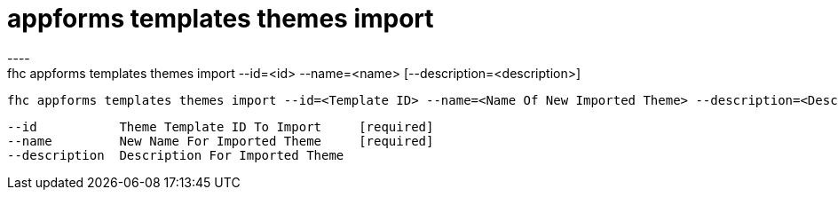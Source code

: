 [[appforms-templates-themes-import]]
= appforms templates themes import
----
fhc appforms templates themes import --id=<id> --name=<name> [--description=<description>]

  fhc appforms templates themes import --id=<Template ID> --name=<Name Of New Imported Theme> --description=<Description For New Theme>    Imports A Single Theme Template.


  --id           Theme Template ID To Import     [required]
  --name         New Name For Imported Theme     [required]
  --description  Description For Imported Theme

----
